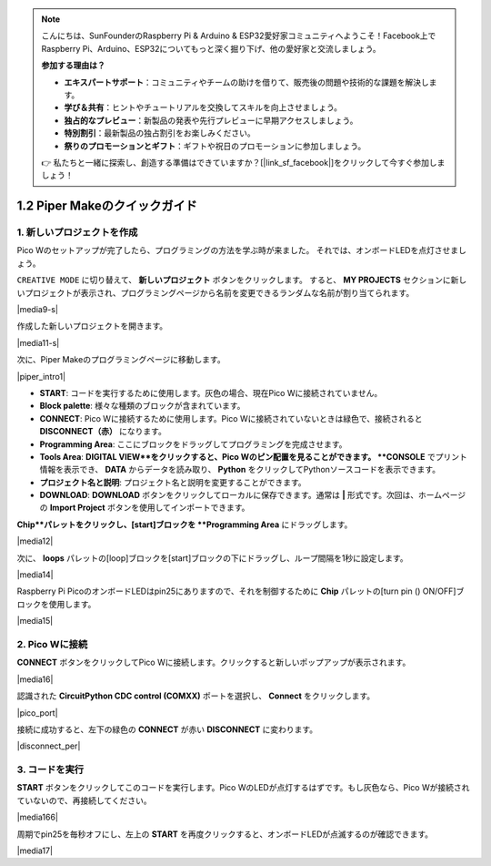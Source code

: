 .. note::

    こんにちは、SunFounderのRaspberry Pi & Arduino & ESP32愛好家コミュニティへようこそ！Facebook上でRaspberry Pi、Arduino、ESP32についてもっと深く掘り下げ、他の愛好家と交流しましょう。

    **参加する理由は？**

    - **エキスパートサポート**：コミュニティやチームの助けを借りて、販売後の問題や技術的な課題を解決します。
    - **学び＆共有**：ヒントやチュートリアルを交換してスキルを向上させましょう。
    - **独占的なプレビュー**：新製品の発表や先行プレビューに早期アクセスしましょう。
    - **特別割引**：最新製品の独占割引をお楽しみください。
    - **祭りのプロモーションとギフト**：ギフトや祝日のプロモーションに参加しましょう。

    👉 私たちと一緒に探索し、創造する準備はできていますか？[|link_sf_facebook|]をクリックして今すぐ参加しましょう！

.. _quick_guide_piper:

1.2 Piper Makeのクイックガイド
=================================

1. 新しいプロジェクトを作成
---------------------------

Pico Wのセットアップが完了したら、プログラミングの方法を学ぶ時が来ました。
それでは、オンボードLEDを点灯させましょう。

``CREATIVE MODE`` に切り替えて、 **新しいプロジェクト** ボタンをクリックします。
すると、 **MY PROJECTS** セクションに新しいプロジェクトが表示され、プログラミングページから名前を変更できるランダムな名前が割り当てられます。

|media9-s|

作成した新しいプロジェクトを開きます。

|media11-s|

次に、Piper Makeのプログラミングページに移動します。

|piper_intro1|

* **START**: コードを実行するために使用します。灰色の場合、現在Pico Wに接続されていません。
* **Block palette**: 様々な種類のブロックが含まれています。
* **CONNECT**: Pico Wに接続するために使用します。Pico Wに接続されていないときは緑色で、接続されると **DISCONNECT（赤）** になります。
* **Programming Area**: ここにブロックをドラッグしてプログラミングを完成させます。
* **Tools Area**: **DIGITAL VIEW**をクリックすると、Pico Wのピン配置を見ることができます。 **CONSOLE** でプリント情報を表示でき、 **DATA** からデータを読み取り、 **Python** をクリックしてPythonソースコードを表示できます。
* **プロジェクト名と説明**: プロジェクト名と説明を変更することができます。
* **DOWNLOAD**: **DOWNLOAD** ボタンをクリックしてローカルに保存できます。通常は **|** 形式です。次回は、ホームページの **Import Project** ボタンを使用してインポートできます。

**Chip**パレットをクリックし、[start]ブロックを **Programming Area** にドラッグします。

|media12|

次に、 **loops** パレットの[loop]ブロックを[start]ブロックの下にドラッグし、ループ間隔を1秒に設定します。

|media14|

Raspberry Pi PicoのオンボードLEDはpin25にありますので、それを制御するために **Chip** パレットの[turn pin () ON/OFF]ブロックを使用します。

|media15|

.. _connect_pico_per:

2. Pico Wに接続
-----------------------

**CONNECT** ボタンをクリックしてPico Wに接続します。クリックすると新しいポップアップが表示されます。

|media16|

認識された **CircuitPython CDC control (COMXX)** ポートを選択し、 **Connect** をクリックします。

|pico_port|

接続に成功すると、左下の緑色の **CONNECT** が赤い **DISCONNECT** に変わります。

|disconnect_per|

3. コードを実行
------------------

**START** ボタンをクリックしてこのコードを実行します。Pico WのLEDが点灯するはずです。もし灰色なら、Pico Wが接続されていないので、再接続してください。

|media166|

周期でpin25を毎秒オフにし、左上の **START** を再度クリックすると、オンボードLEDが点滅するのが確認できます。

|media17|
